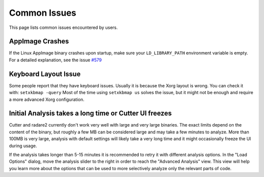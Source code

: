 Common Issues
=============

This page lists common issues encountered by users.

AppImage Crashes
----------------

If the Linux AppImage binary crashes upon startup, make sure your
``LD_LIBRARY_PATH`` environment variable is empty.
For a detailed explanation, see the issue `#579 <https://github.com/radareorg/cutter/issues/579>`__

Keyboard Layout Issue
---------------------

Some people report that they have keyboard issues. Usually it is because
the Xorg layout is wrong. You can check it with: ``setxkbmap -query``
Most of the time using ``setxkbmap us`` solves the issue, but it might
not be enough and require a more advanced Xorg configuration.

Initial Analysis takes a long time or Cutter UI freezes
-------------------------------------------------------

Cutter and radare2 currently don't work very well with large and very large binaries.
The exact limits depend on the content of the binary, but roughly a few MB can be considered large
and may take a few minutes to analyze. More than 100MB is very large,
analysis with default settings will likely take a very long time and it might occasionally
freeze the UI during usage.

If the analysis takes longer than 5-15 minutes it is recommended to retry it with different
analysis options. In the "Load Options" dialog, move the analysis slider to the right in order to reach
the "Advanced Analysis" view. This view will help you learn more about the options that can
be used to more selectively analyze only the relevant parts of code.
